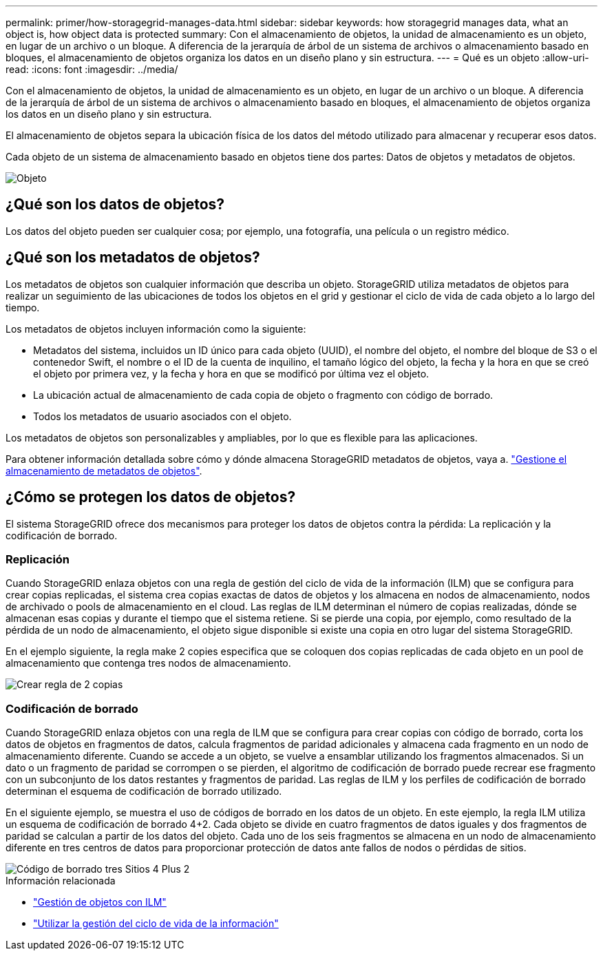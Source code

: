 ---
permalink: primer/how-storagegrid-manages-data.html 
sidebar: sidebar 
keywords: how storagegrid manages data, what an object is, how object data is protected 
summary: Con el almacenamiento de objetos, la unidad de almacenamiento es un objeto, en lugar de un archivo o un bloque. A diferencia de la jerarquía de árbol de un sistema de archivos o almacenamiento basado en bloques, el almacenamiento de objetos organiza los datos en un diseño plano y sin estructura. 
---
= Qué es un objeto
:allow-uri-read: 
:icons: font
:imagesdir: ../media/


[role="lead"]
Con el almacenamiento de objetos, la unidad de almacenamiento es un objeto, en lugar de un archivo o un bloque. A diferencia de la jerarquía de árbol de un sistema de archivos o almacenamiento basado en bloques, el almacenamiento de objetos organiza los datos en un diseño plano y sin estructura.

El almacenamiento de objetos separa la ubicación física de los datos del método utilizado para almacenar y recuperar esos datos.

Cada objeto de un sistema de almacenamiento basado en objetos tiene dos partes: Datos de objetos y metadatos de objetos.

image::../media/object_conceptual_drawing.png[Objeto]



== ¿Qué son los datos de objetos?

Los datos del objeto pueden ser cualquier cosa; por ejemplo, una fotografía, una película o un registro médico.



== ¿Qué son los metadatos de objetos?

Los metadatos de objetos son cualquier información que describa un objeto. StorageGRID utiliza metadatos de objetos para realizar un seguimiento de las ubicaciones de todos los objetos en el grid y gestionar el ciclo de vida de cada objeto a lo largo del tiempo.

Los metadatos de objetos incluyen información como la siguiente:

* Metadatos del sistema, incluidos un ID único para cada objeto (UUID), el nombre del objeto, el nombre del bloque de S3 o el contenedor Swift, el nombre o el ID de la cuenta de inquilino, el tamaño lógico del objeto, la fecha y la hora en que se creó el objeto por primera vez, y la fecha y hora en que se modificó por última vez el objeto.
* La ubicación actual de almacenamiento de cada copia de objeto o fragmento con código de borrado.
* Todos los metadatos de usuario asociados con el objeto.


Los metadatos de objetos son personalizables y ampliables, por lo que es flexible para las aplicaciones.

Para obtener información detallada sobre cómo y dónde almacena StorageGRID metadatos de objetos, vaya a. link:../admin/managing-object-metadata-storage.html["Gestione el almacenamiento de metadatos de objetos"].



== ¿Cómo se protegen los datos de objetos?

El sistema StorageGRID ofrece dos mecanismos para proteger los datos de objetos contra la pérdida: La replicación y la codificación de borrado.



=== Replicación

Cuando StorageGRID enlaza objetos con una regla de gestión del ciclo de vida de la información (ILM) que se configura para crear copias replicadas, el sistema crea copias exactas de datos de objetos y los almacena en nodos de almacenamiento, nodos de archivado o pools de almacenamiento en el cloud. Las reglas de ILM determinan el número de copias realizadas, dónde se almacenan esas copias y durante el tiempo que el sistema retiene. Si se pierde una copia, por ejemplo, como resultado de la pérdida de un nodo de almacenamiento, el objeto sigue disponible si existe una copia en otro lugar del sistema StorageGRID.

En el ejemplo siguiente, la regla make 2 copies especifica que se coloquen dos copias replicadas de cada objeto en un pool de almacenamiento que contenga tres nodos de almacenamiento.

image::../media/ilm_replication_make_2_copies.png[Crear regla de 2 copias]



=== Codificación de borrado

Cuando StorageGRID enlaza objetos con una regla de ILM que se configura para crear copias con código de borrado, corta los datos de objetos en fragmentos de datos, calcula fragmentos de paridad adicionales y almacena cada fragmento en un nodo de almacenamiento diferente. Cuando se accede a un objeto, se vuelve a ensamblar utilizando los fragmentos almacenados. Si un dato o un fragmento de paridad se corrompen o se pierden, el algoritmo de codificación de borrado puede recrear ese fragmento con un subconjunto de los datos restantes y fragmentos de paridad. Las reglas de ILM y los perfiles de codificación de borrado determinan el esquema de codificación de borrado utilizado.

En el siguiente ejemplo, se muestra el uso de códigos de borrado en los datos de un objeto. En este ejemplo, la regla ILM utiliza un esquema de codificación de borrado 4+2. Cada objeto se divide en cuatro fragmentos de datos iguales y dos fragmentos de paridad se calculan a partir de los datos del objeto. Cada uno de los seis fragmentos se almacena en un nodo de almacenamiento diferente en tres centros de datos para proporcionar protección de datos ante fallos de nodos o pérdidas de sitios.

image::../media/ec_three_sites_4_plus_2.png[Código de borrado tres Sitios 4 Plus 2]

.Información relacionada
* link:../ilm/index.html["Gestión de objetos con ILM"]
* link:using-information-lifecycle-management.html["Utilizar la gestión del ciclo de vida de la información"]

